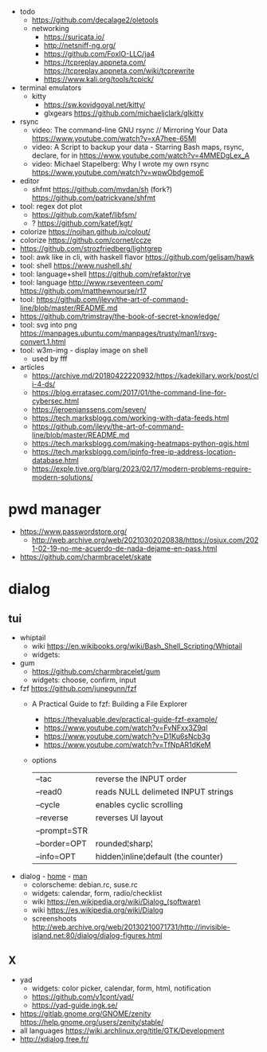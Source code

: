 - todo
  - https://github.com/decalage2/oletools
  - networking
    - https://suricata.io/
    - http://netsniff-ng.org/
    - https://github.com/FoxIO-LLC/ja4
    - https://tcpreplay.appneta.com/
      https://tcpreplay.appneta.com/wiki/tcprewrite
    - https://www.kali.org/tools/tcpick/

- terminal emulators
  - kitty
    - https://sw.kovidgoyal.net/kitty/
    - glxgears https://github.com/michaeljclark/glkitty

- rsync
  - video: The command-line GNU rsync // Mirroring Your Data  https://www.youtube.com/watch?v=xA7hee-65MI
  - video: A Script to backup your data - Starring Bash maps, rsync, declare, for in https://www.youtube.com/watch?v=4MMEDgLex_A
  - video: Michael Stapelberg: Why I wrote my own rsync https://www.youtube.com/watch?v=wpwObdgemoE

- editor
  - shfmt
    https://github.com/mvdan/sh
    (fork?) https://github.com/patrickvane/shfmt

- tool: regex dot plot
  - https://github.com/katef/libfsm/
  - ? https://github.com/katef/kgt/

- colorize https://nojhan.github.io/colout/
- colorize https://github.com/cornet/ccze
- https://github.com/strozfriedberg/lightgrep
- tool: awk like in cli, with haskell flavor https://github.com/gelisam/hawk
- tool: shell https://www.nushell.sh/
- tool: language+shell https://github.com/refaktor/rye
- tool: language http://www.rseventeen.com/ https://github.com/matthewnourse/r17
- tool: https://github.com/jlevy/the-art-of-command-line/blob/master/README.md
- https://github.com/trimstray/the-book-of-secret-knowledge/
- tool: svg into png https://manpages.ubuntu.com/manpages/trusty/man1/rsvg-convert.1.html
- tool: w3m-img - display image on shell
  - used by fff

- articles
  - https://archive.md/20180422220932/https://kadekillary.work/post/cli-4-ds/
  - https://blog.erratasec.com/2017/01/the-command-line-for-cybersec.html
  - https://jeroenjanssens.com/seven/
  - https://tech.marksblogg.com/working-with-data-feeds.html
  - https://github.com/jlevy/the-art-of-command-line/blob/master/README.md
  - https://tech.marksblogg.com/making-heatmaps-python-qgis.html
  - https://tech.marksblogg.com/ipinfo-free-ip-address-location-database.html
  - https://exple.tive.org/blarg/2023/02/17/modern-problems-require-modern-solutions/

* pwd manager
- https://www.passwordstore.org/
  - http://web.archive.org/web/20210302020838/https://osiux.com/2021-02-19-no-me-acuerdo-de-nada-dejame-en-pass.html
- https://github.com/charmbracelet/skate
* dialog
** tui

- whiptail
  - wiki https://en.wikibooks.org/wiki/Bash_Shell_Scripting/Whiptail
  - widgets:

- gum
  - https://github.com/charmbracelet/gum
  - widgets: choose, confirm, input

- fzf https://github.com/junegunn/fzf
  - A Practical Guide to fzf: Building a File Explorer
    - https://thevaluable.dev/practical-guide-fzf-example/
    - https://www.youtube.com/watch?v=FvNFxx3Z9qI
    - https://www.youtube.com/watch?v=D1Ku6sNcb3g
    - https://www.youtube.com/watch?v=TfNpAR1dKeM
  - options
   |--------------+-------------------------------------|
   | --tac        | reverse the INPUT order             |
   | --read0      | reads NULL delimeted INPUT strings  |
   |--------------+-------------------------------------|
   | --cycle      | enables cyclic scrolling            |
   | --reverse    | reverses UI layout                  |
   | --prompt=STR |                                     |
   | --border=OPT | rounded¦sharp¦                      |
   | --info=OPT   | hidden¦inline¦default (the counter) |
   |--------------+-------------------------------------|

- dialog - [[https://invisible-island.net/dialog/][home]] - [[https://linux.die.net/man/1/dialog][man]]
  - colorscheme: debian.rc, suse.rc
  - widgets: calendar, form, radio/checklist
  - wiki https://en.wikipedia.org/wiki/Dialog_(software)
  - wiki https://es.wikipedia.org/wiki/Dialog
  - screenshoots http://web.archive.org/web/20130210071731/http://invisible-island.net:80/dialog/dialog-figures.html

** X

- yad
  - widgets: color picker, calendar, form, html, notification
  - https://github.com/v1cont/yad/
  - https://yad-guide.ingk.se/
- https://gitlab.gnome.org/GNOME/zenity
  https://help.gnome.org/users/zenity/stable/
- all languages https://wiki.archlinux.org/title/GTK/Development
- http://xdialog.free.fr/
